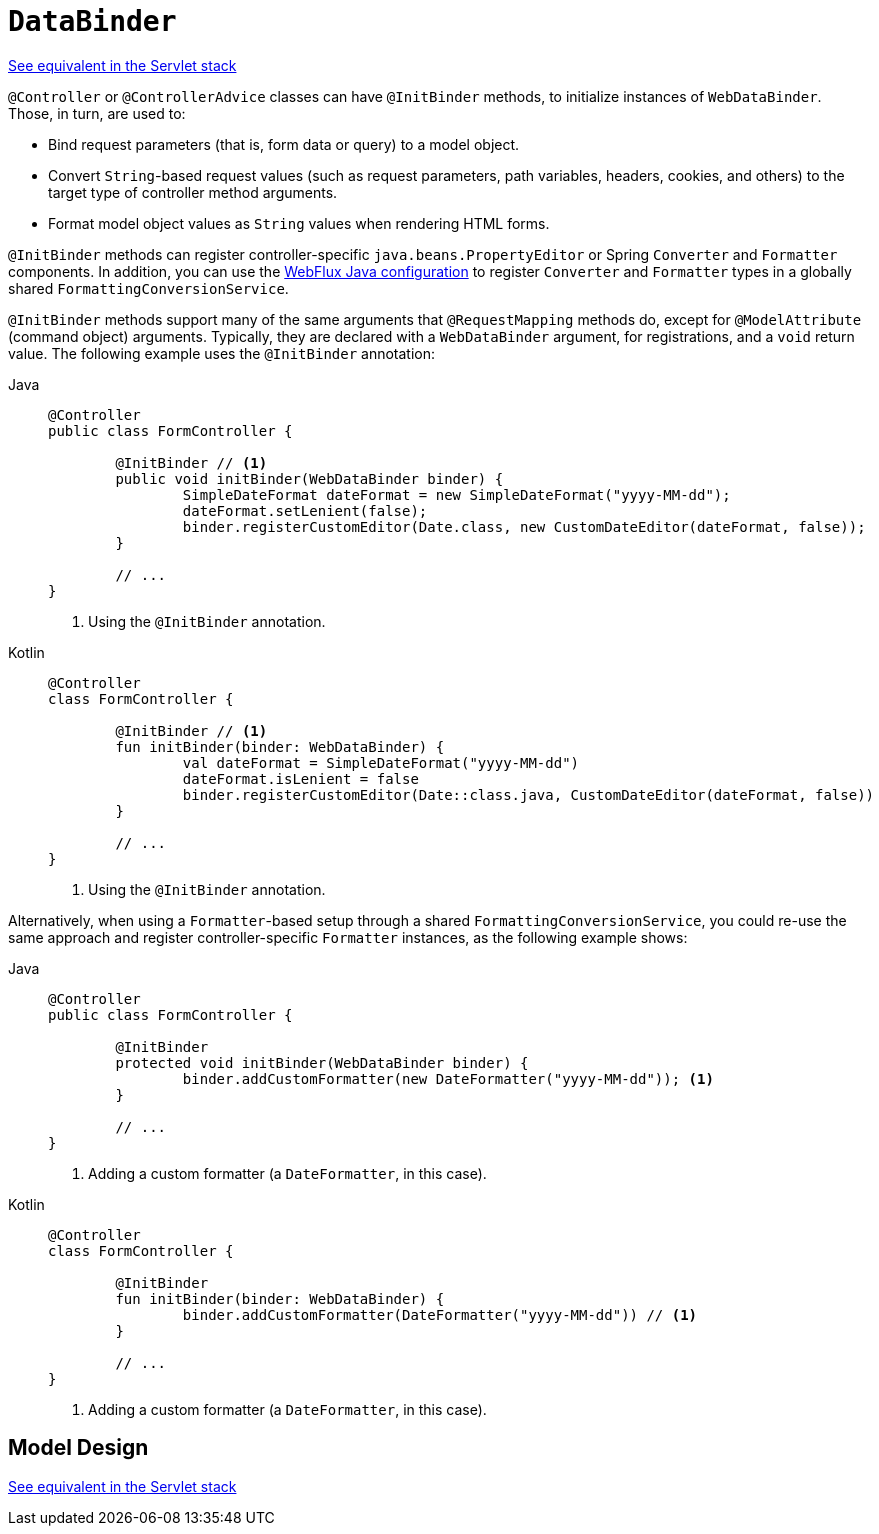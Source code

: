 [[webflux-ann-initbinder]]
= `DataBinder`

[.small]#xref:web/webmvc/mvc-controller/ann-initbinder.adoc[See equivalent in the Servlet stack]#

`@Controller` or `@ControllerAdvice` classes can have `@InitBinder` methods, to
initialize instances of `WebDataBinder`. Those, in turn, are used to:

* Bind request parameters (that is, form data or query) to a model object.
* Convert `String`-based request values (such as request parameters, path variables,
headers, cookies, and others) to the target type of controller method arguments.
* Format model object values as `String` values when rendering HTML forms.

`@InitBinder` methods can register controller-specific `java.beans.PropertyEditor` or
Spring `Converter` and `Formatter` components. In addition, you can use the
xref:web/webflux/config.adoc#webflux-config-conversion[WebFlux Java configuration] to register `Converter` and
`Formatter` types in a globally shared `FormattingConversionService`.

`@InitBinder` methods support many of the same arguments that `@RequestMapping` methods
do, except for `@ModelAttribute` (command object) arguments. Typically, they are declared
with a `WebDataBinder` argument, for registrations, and a `void` return value.
The following example uses the `@InitBinder` annotation:

--
[tabs]
======
Java::
+
[source,java,indent=0,subs="verbatim,quotes",role="primary"]
----
	@Controller
	public class FormController {

		@InitBinder // <1>
		public void initBinder(WebDataBinder binder) {
			SimpleDateFormat dateFormat = new SimpleDateFormat("yyyy-MM-dd");
			dateFormat.setLenient(false);
			binder.registerCustomEditor(Date.class, new CustomDateEditor(dateFormat, false));
		}

		// ...
	}
----
<1> Using the `@InitBinder` annotation.

Kotlin::
+
[source,kotlin,indent=0,subs="verbatim,quotes",role="secondary"]
----
	@Controller
	class FormController {

		@InitBinder // <1>
		fun initBinder(binder: WebDataBinder) {
			val dateFormat = SimpleDateFormat("yyyy-MM-dd")
			dateFormat.isLenient = false
			binder.registerCustomEditor(Date::class.java, CustomDateEditor(dateFormat, false))
		}

		// ...
	}
----
<1> Using the `@InitBinder` annotation.
======
--

Alternatively, when using a `Formatter`-based setup through a shared
`FormattingConversionService`, you could re-use the same approach and register
controller-specific `Formatter` instances, as the following example shows:

--
[tabs]
======
Java::
+
[source,java,indent=0,subs="verbatim,quotes",role="primary"]
----
	@Controller
	public class FormController {

		@InitBinder
		protected void initBinder(WebDataBinder binder) {
			binder.addCustomFormatter(new DateFormatter("yyyy-MM-dd")); <1>
		}

		// ...
	}
----
<1> Adding a custom formatter (a `DateFormatter`, in this case).

Kotlin::
+
[source,kotlin,indent=0,subs="verbatim,quotes",role="secondary"]
----
	@Controller
	class FormController {

		@InitBinder
		fun initBinder(binder: WebDataBinder) {
			binder.addCustomFormatter(DateFormatter("yyyy-MM-dd")) // <1>
		}

		// ...
	}
----
<1> Adding a custom formatter (a `DateFormatter`, in this case).
======
--


[[webflux-ann-initbinder-model-design]]
== Model Design
[.small]#xref:web/webmvc/mvc-controller/ann-initbinder.adoc#mvc-ann-initbinder-model-design[See equivalent in the Servlet stack]#


